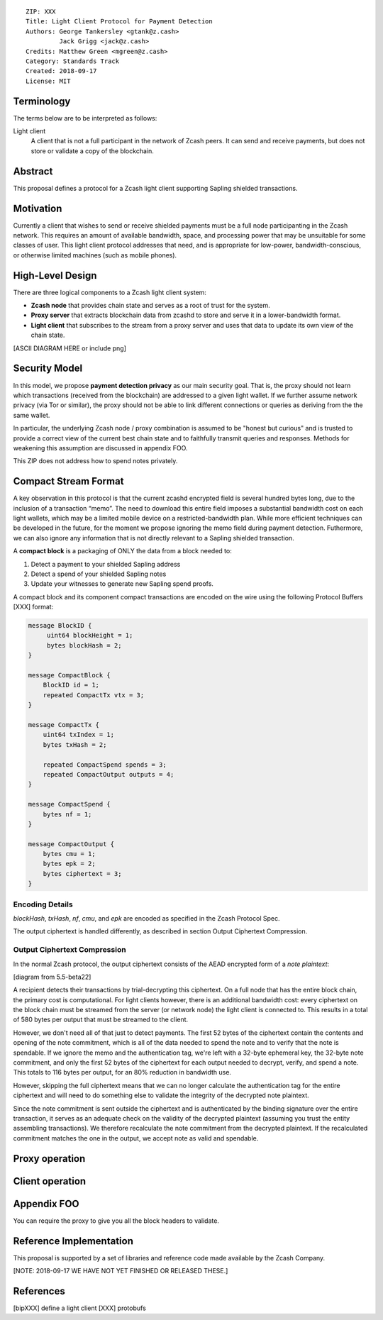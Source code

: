 ::

  ZIP: XXX
  Title: Light Client Protocol for Payment Detection
  Authors: George Tankersley <gtank@z.cash>
           Jack Grigg <jack@z.cash>
  Credits: Matthew Green <mgreen@z.cash>
  Category: Standards Track
  Created: 2018-09-17
  License: MIT


Terminology
===========

The terms below are to be interpreted as follows:

Light client
  A client that is not a full participant in the network of Zcash peers. It can
  send and receive payments, but does not store or validate a copy of the
  blockchain.

Abstract
========

This proposal defines a protocol for a Zcash light client supporting Sapling
shielded transactions.

Motivation
==========

Currently a client that wishes to send or receive shielded payments must be a
full node participanting in the Zcash network. This requires an amount of
available bandwidth, space, and processing power that may be unsuitable for
some classes of user. This light client protocol addresses that need, and is
appropriate for low-power, bandwidth-conscious, or otherwise limited machines
(such as mobile phones).

High-Level Design
=================

There are three logical components to a Zcash light client system:

- **Zcash node** that provides chain state and serves as a root of trust for
  the system.

- **Proxy server** that extracts blockchain data from zcashd to store and serve
  it in a lower-bandwidth format.

- **Light client** that subscribes to the stream from a proxy server and uses
  that data to update its own view of the chain state.


[ASCII DIAGRAM HERE or include png]

Security Model
==============

In this model, we propose **payment detection privacy** as our main security
goal. That is, the proxy should not learn which transactions (received from the
blockchain) are addressed to a given light wallet. If we further assume network
privacy (via Tor or similar), the proxy should not be able to link different
connections or queries as deriving from the the same wallet.

In particular, the underlying Zcash node / proxy combination is assumed to be
"honest but curious" and is trusted to provide a correct view of the current
best chain state and to faithfully transmit queries and responses. Methods for
weakening this assumption are discussed in appendix FOO.

This ZIP does not address how to spend notes privately.

Compact Stream Format
=====================

A key observation in this protocol is that the current zcashd encrypted field
is several hundred bytes long, due to the inclusion of a transaction “memo”.
The need to download this entire field imposes a substantial bandwidth cost on
each light wallets, which may be a limited mobile device on a
restricted-bandwidth plan. While more efficient techniques can be
developed in the future, for the moment we propose ignoring the memo field
during payment detection. Futhermore, we can also ignore any information that
is not directly relevant to a Sapling shielded transaction.

A **compact block** is a packaging of ONLY the data from a block needed to:

1. Detect a payment to your shielded Sapling address
2. Detect a spend of your shielded Sapling notes
3. Update your witnesses to generate new Sapling spend proofs.

A compact block and its component compact transactions are encoded on the wire
using the following Protocol Buffers [XXX] format:

.. code:: proto

    message BlockID {
         uint64 blockHeight = 1;
         bytes blockHash = 2;
    }

    message CompactBlock {
        BlockID id = 1;
        repeated CompactTx vtx = 3;
    }

    message CompactTx {
        uint64 txIndex = 1;
        bytes txHash = 2;

        repeated CompactSpend spends = 3;
        repeated CompactOutput outputs = 4;
    }

    message CompactSpend {
        bytes nf = 1;
    }

    message CompactOutput {
        bytes cmu = 1;
        bytes epk = 2;
        bytes ciphertext = 3;
    }

Encoding Details
----------------

`blockHash`, `txHash`, `nf`, `cmu`, and `epk` are encoded as specified in the Zcash Protocol Spec.

The output ciphertext is handled differently, as described in section Output Ciphertext Compression.

Output Ciphertext Compression
-----------------------------

In the normal Zcash protocol, the output ciphertext consists of the AEAD
encrypted form of a *note plaintext*:

[diagram from 5.5-beta22]

A recipient detects their transactions by trial-decrypting this ciphertext. On
a full node that has the entire block chain, the primary cost is computational.
For light clients however, there is an additional bandwidth cost: every
ciphertext on the block chain must be streamed from the server (or network
node) the light client is connected to. This results in a total of 580 bytes
per output that must be streamed to the client.

However, we don't need all of that just to detect payments. The first 52 bytes
of the ciphertext contain the contents and opening of the note commitment,
which is all of the data needed to spend the note and to verify that the note
is spendable. If we ignore the memo and the authentication tag, we're left with
a 32-byte ephemeral key, the 32-byte note commitment, and only the first 52
bytes of the ciphertext for each output needed to decrypt, verify, and spend a
note. This totals to 116 bytes per output, for an 80% reduction in bandwidth
use.

However, skipping the full ciphertext means that we can no longer calculate the
authentication tag for the entire ciphertext and will need to do something else
to validate the integrity of the decrypted note plaintext.

Since the note commitment is sent outside the ciphertext and is authenticated
by the binding signature over the entire transaction, it serves as an adequate
check on the validity of the decrypted plaintext (assuming you trust the entity
assembling transactions). We therefore recalculate the note commitment from the
decrypted plaintext. If the recalculated commitment matches the one in the
output, we accept note as valid and spendable.

Proxy operation
===============

Client operation
================

Appendix FOO
============

You can require the proxy to give you all the block headers to validate.

Reference Implementation
========================

This proposal is supported by a set of libraries and reference code made
available by the Zcash Company.

[NOTE: 2018-09-17 WE HAVE NOT YET FINISHED OR RELEASED THESE.]

References
==========

[bipXXX] define a light client
[XXX] protobufs
